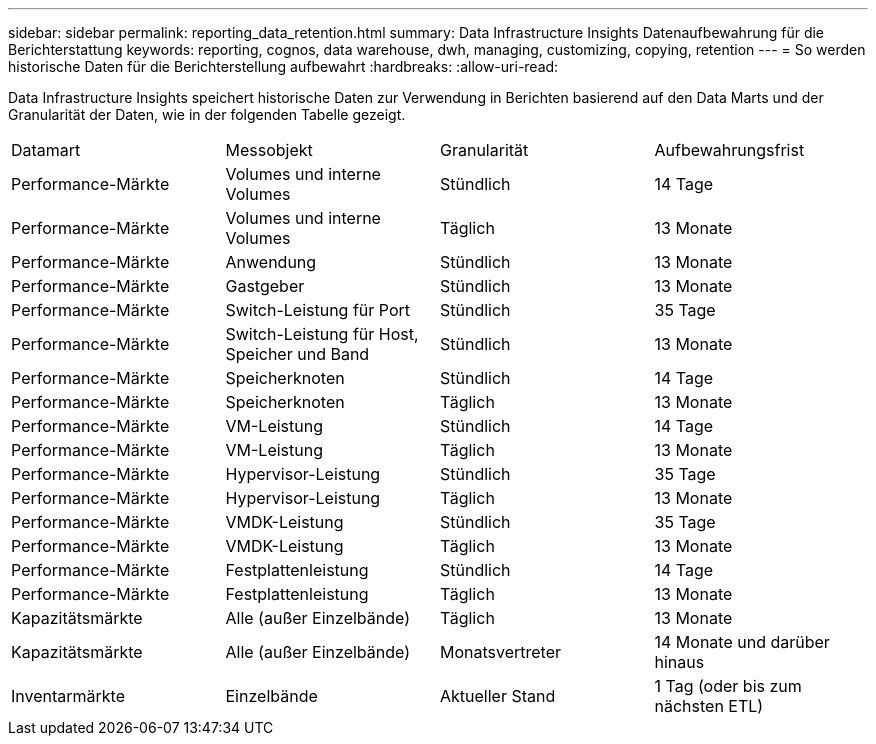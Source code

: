 ---
sidebar: sidebar 
permalink: reporting_data_retention.html 
summary: Data Infrastructure Insights Datenaufbewahrung für die Berichterstattung 
keywords: reporting, cognos, data warehouse, dwh, managing, customizing, copying, retention 
---
= So werden historische Daten für die Berichterstellung aufbewahrt
:hardbreaks:
:allow-uri-read: 


[role="lead"]
Data Infrastructure Insights speichert historische Daten zur Verwendung in Berichten basierend auf den Data Marts und der Granularität der Daten, wie in der folgenden Tabelle gezeigt.

|===


| Datamart | Messobjekt | Granularität | Aufbewahrungsfrist 


| Performance-Märkte | Volumes und interne Volumes | Stündlich | 14 Tage 


| Performance-Märkte | Volumes und interne Volumes | Täglich | 13 Monate 


| Performance-Märkte | Anwendung | Stündlich | 13 Monate 


| Performance-Märkte | Gastgeber | Stündlich | 13 Monate 


| Performance-Märkte | Switch-Leistung für Port | Stündlich | 35 Tage 


| Performance-Märkte | Switch-Leistung für Host, Speicher und Band | Stündlich | 13 Monate 


| Performance-Märkte | Speicherknoten | Stündlich | 14 Tage 


| Performance-Märkte | Speicherknoten | Täglich | 13 Monate 


| Performance-Märkte | VM-Leistung | Stündlich | 14 Tage 


| Performance-Märkte | VM-Leistung | Täglich | 13 Monate 


| Performance-Märkte | Hypervisor-Leistung | Stündlich | 35 Tage 


| Performance-Märkte | Hypervisor-Leistung | Täglich | 13 Monate 


| Performance-Märkte | VMDK-Leistung | Stündlich | 35 Tage 


| Performance-Märkte | VMDK-Leistung | Täglich | 13 Monate 


| Performance-Märkte | Festplattenleistung | Stündlich | 14 Tage 


| Performance-Märkte | Festplattenleistung | Täglich | 13 Monate 


| Kapazitätsmärkte | Alle (außer Einzelbände) | Täglich | 13 Monate 


| Kapazitätsmärkte | Alle (außer Einzelbände) | Monatsvertreter | 14 Monate und darüber hinaus 


| Inventarmärkte | Einzelbände | Aktueller Stand | 1 Tag (oder bis zum nächsten ETL) 
|===
